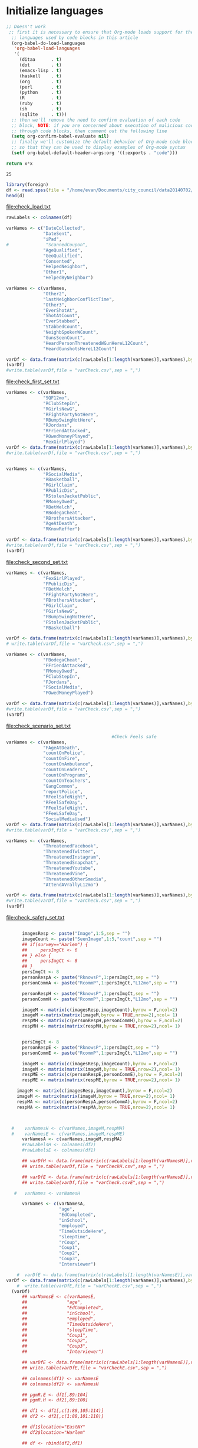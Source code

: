 * Initialize languages
#+source: configuration
#+begin_src emacs-lisp :results output
;; Doesn't work
 ;; first it is necessary to ensure that Org-mode loads support for the
  ;; languages used by code blocks in this article
  (org-babel-do-load-languages
   'org-babel-load-languages
   '(
     (ditaa      . t)     
     (dot        . t)
     (emacs-lisp . t)
     (haskell    . t)
     (org        . t)
     (perl       . t)
     (python     . t)
     (R          . t)
     (ruby       . t)
     (sh         . t)
     (sqlite     . t)))
  ;; then we'll remove the need to confirm evaluation of each code
  ;; block, NOTE: if you are concerned about execution of malicious code
  ;; through code blocks, then comment out the following line
  (setq org-confirm-babel-evaluate nil)
  ;; finally we'll customize the default behavior of Org-mode code blocks
  ;; so that they can be used to display examples of Org-mode syntax
  (setf org-babel-default-header-args:org '((:exports . "code")))
#+end_src

#+name: square
#+header: :var x=5
#+begin_src python
return x*x
#+end_src

#+RESULTS: square
: 25

#+name: load_var
#+BEGIN_SRC R :file check_load.txt :results output :export both :session nyc
  library(foreign)
  df <- read.spss(file = "/home/evan/Documents/city_council/data20140702/City Council (ALL).sav",to.data.frame = TRUE)
  head(d)
#+END_SRC

#+RESULTS: load_var
[[file:check_load.txt]]

#+name: sub_out_first_vars
#+BEGIN_SRC R :file check_first_set.txt :results output :export both :session nyc
rawLabels <- colnames(df)

varNames <- c("DateCollected",
              "DateSent",                                         
              "iPad",                                              
#              "ScannedCoupon",
              "AgeQualified",
              "GeoQualified",
              "Consented",                          
              "HelpedNeighbor",    
              "Other1",                                             
              "HelpedByNeighbor")

varNames <- c(varNames,
              "Other2",
              "lastNeighborConflictTime",
              "Other3",
              "EverShotAt",
              "ShotAtCount",
              "EverStabbed",
              "StabbedCount",
              "NeighbSpokenWCount",
              "GunsSeenCount",
              "HeardPersonThreatenedWGunHereL12Count",
              "HeardGunshotsHereL12Count")

varDf <- data.frame(matrix(c(rawLabels[1:length(varNames)],varNames),byrow = F,ncol=2))
(varDf)
#write.table(varDf,file = "varCheck.csv",sep = ",")
#+END_SRC

#+RESULTS: sub_out_first_vars
[[file:check_first_set.txt]]

#+name: sub_out_sec_vars
#+BEGIN_SRC R :file check_second_set.txt :results output :export both :session nyc 
varNames <- c(varNames,
              "SQF12mo",
              "RClubStepIn",
              "RGirlsNewG",
              "RFightPartyNotHere",
              "RBumpSwingNotHere",
              "RJordans",
              "RFriendAttacked",
              "ROwedMoneyPlayed",
              "RexGirlPlayed")
varDf <- data.frame(matrix(c(rawLabels[1:length(varNames)],varNames),byrow = F,ncol=2))
#write.table(varDf,file = "varCheck.csv",sep = ",")


varNames <- c(varNames,
              "RSocialMedia",
              "RBasketball",
              "RGirlClaim",
              "RPublicDis",
              "RStolenJacketPublic",
              "RMoneyOwed",
              "RBetWelch",
              "RBodegaCheat",
              "RBrothersAttacker",
              "AgeAtDeath",
              "RKnowReffer")

varDf <- data.frame(matrix(c(rawLabels[1:length(varNames)],varNames),byrow = F,ncol=2))
#write.table(varDf,file = "varCheck.csv",sep = ",")
(varDf)
#+END_SRC

#+RESULTS: sub_out_sec_vars
[[file:check_second_set.txt]]

#+name: sub_out_scenario_vars
#+BEGIN_SRC R :file check_scenario_set.txt :results output :export both :session nyc 
  varNames <- c(varNames,
                "FexGirlPlayed",
                "FPublicDis",              
                "FBetWelch",
                "FFightPartyNotHere",
                "FBrothersAttacker",
                "FGirlClaim",
                "FGirlsNewG",
                "FBumpSwingNotHere",
                "FStolenJacketPublic",              
                "FBasketball")

  varDf <- data.frame(matrix(c(rawLabels[1:length(varNames)],varNames),byrow = F,ncol=2))
  # write.table(varDf,file = "varCheck.csv",sep = ",")

  varNames <- c(varNames,
                "FBodegaCheat",
                "FFriendAttacked",
                "FMoneyOwed",
                "FClubStepIn",
                "FJordans",
                "FSocialMedia",
                "FOwedMoneyPlayed")

  varDf <- data.frame(matrix(c(rawLabels[1:length(varNames)],varNames),byrow = F,ncol=2))
  #write.table(varDf,file = "varCheck.csv",sep = ",")
  (varDf)
#+END_SRC

#+RESULTS: sub_out_scenario_vars
[[file:check_scenario_set.txt]]


#+name: sub_out_safety_vars
#+BEGIN_SRC R :file check_safety_set.txt :results output :export both :session nyc 
                                          #Check Feels safe
  varNames <- c(varNames,
                "FAgeAtDeath",
                "countOnPolice",
                "countOnFire",
                "countOnAmbulance",
                "countOnLeaders",
                "countOnPrograms",
                "countOnTeachers",
                "GangCommon",
                "reportPolice",
                "RFeelSafeNight",
                "RFeelSafeDay",
                "FFeelSafeNight",
                "FFeeLSafeDay",
                "SocialMediaUsed")
  varDf <- data.frame(matrix(c(rawLabels[1:length(varNames)],varNames),byrow = F,ncol=2))
  #write.table(varDf,file = "varCheck.csv",sep = ",")

  varNames <- c(varNames,
                "ThreatenedFacebook",
                "ThreatenedTwitter",
                "ThreatenedInstagram",                                   
                "ThreatenedSnapchat",                                   
                "ThreatenedYoutube",                                    
                "ThreatenedVine",                                       
                "ThreatenedOtherSmedia",                      
                "AttendAVrallyL12mo")

  varDf <- data.frame(matrix(c(rawLabels[1:length(varNames)],varNames),byrow = F,ncol=2))
  #write.table(varDf,file = "varCheck.csv",sep = ",")
  (varDf)
#+END_SRC

#+RESULTS: sub_out_safety_vars
[[file:check_safety_set.txt]]



#+name: sub_out_image_vars
#+BEGIN_SRC R :file check_images_set.txt :results output :export both :session nyc 

      imagesResp <- paste("Image",1:5,sep = "")
      imageCount <- paste("SeenImage",1:5,"count",sep = "")
      ## if(survey=="Harlem") {
      ##     persImgCt <- 6
      ## } else {
      ##     persImgCt <- 8
      ## }
      persImgCt <- 8
      personRespA <- paste("RknowsP",1:persImgCt,sep = "")
      personCommA <- paste("RcommP",1:persImgCt,"L12mo",sep = "")

      personRespH <- paste("RknowsP",1:persImgCt,sep = "")
      personCommH <- paste("RcommP",1:persImgCt,"L12mo",sep = "")

      imageM <- matrix(c(imagesResp,imageCount),byrow = F,ncol=2)
      imageM <-matrix(matrix(imageM,byrow = TRUE,nrow=2),ncol= 1)
      respMH <- matrix(c(personRespH,personCommH),byrow = F,ncol=2)
      respMH <- matrix(matrix(respMH,byrow = TRUE,nrow=2),ncol= 1)


      persImgCt <- 8
      personRespE <- paste("RknowsP",1:persImgCt,sep = "")
      personCommE <- paste("RcommP",1:persImgCt,"L12mo",sep = "")

      imageM <- matrix(c(imagesResp,imageCount),byrow = F,ncol=2)
      imageM <- matrix(matrix(imageM,byrow = TRUE,nrow=2),ncol= 1)
      respME <- matrix(c(personRespE,personCommE),byrow = F,ncol=2)
      respME <- matrix(matrix(respME,byrow = TRUE,nrow=2),ncol= 1)

    imageM <- matrix(c(imagesResp,imageCount),byrow = F,ncol=2)
    imageM <- matrix(matrix(imageM,byrow = TRUE,nrow=2),ncol= 1)
    respMA <- matrix(c(personRespA,personCommA),byrow = F,ncol=2)
    respMA <- matrix(matrix(respMA,byrow = TRUE,nrow=2),ncol= 1)
      


  #    varNamesH <- c(varNames,imageM,respMH)
  #    varNamesE <- c(varNames,imageM,respME)
      varNamesA <- c(varNames,imageM,respMA)
      #rawLabelsH <- colnames(df2)
      #rawLabelsE <- colnames(df1)

      ## varDfH <- data.frame(matrix(c(rawLabels[1:length(varNamesH)],varNamesH),byrow = F,ncol=2))
      ## write.table(varDf,file = "varCheckH.csv",sep = ",")

      ## varDfE <- data.frame(matrix(c(rawLabels[1:length(varNamesE)],varNamesE),byrow = F,ncol=2))
      ## write.table(varDf,file = "varCheck.csvE",sep = ",")

   #   varNames <- varNamesH

      varNames <- c(varNamesA,
                    "age",
                    "EdCompleted",
                    "inSchool",
                    "employed",
                    "TimeOutsideHere",
                    "sleepTime",
                    "rCoup",
                    "Coup1",
                    "Coup2",
                    "Coup3",
                    "Interviewer")

    #  varDfE <- data.frame(matrix(c(rawLabels[1:length(varNamesE)],varNamesE),byrow = F,ncol=2)) 
varDf <- data.frame(matrix(c(rawLabels[1:length(varNames)],varNames),byrow = F,ncol=2))
    #  write.table(varDfE,file = "varCheckE.csv",sep = ",")
  (varDf)
      ## varNamesE <- c(varNamesE,
      ##               "age",
      ##               "EdCompleted",
      ##               "inSchool",
      ##               "employed",
      ##               "TimeOutsideHere",
      ##               "sleepTime",
      ##               "Coup1",
      ##               "Coup2",
      ##               "Coup3",
      ##               "Interviewer")

      ## varDfE <- data.frame(matrix(c(rawLabels[1:length(varNamesE)],varNamesE),byrow = F,ncol=2))
      ## write.table(varDfE,file = "varCheckE.csv",sep = ",")

      ## colnames(df1) <- varNamesE
      ## colnames(df2) <- varNamesH

      ## pgmR.E <- df1[,89:104]
      ## pgmR.H <- df2[,89:100]

      ## df1 <- df1[,c(1:88,105:114)]
      ## df2 <- df2[,c(1:88,101:110)]

      ## df1$location="EastNY"
      ## df2$location="Harlem"

      ## df <- rbind(df2,df1)

#+END_SRC

#+RESULTS: sub_out_image_vars
[[file:check_images_set.txt]]

#+name: write_the_file
#+BEGIN_SRC R :file cc.csv :results output :export both :session nyc 
  colnames(df) <- varNames
  write.table(x=df,file="ciyCouncil_all.csv",sep = "\t")
#+END_SRC

#+RESULTS: write_the_file
[[file:check_images_set.txt]]

